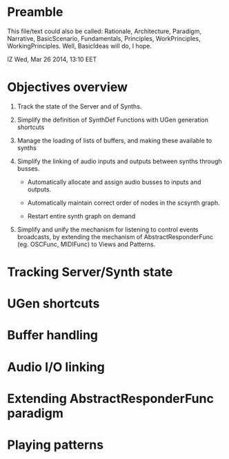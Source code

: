 * Preamble

This file/text could also be called: Rationale, Architecture, Paradigm, Narrative, BasicScenario, Fundamentals, Principles, WorkPrinciples, WorkingPrinciples.  Well, BasicIdeas will do, I hope.

IZ Wed, Mar 26 2014, 13:10 EET

* Objectives overview

1. Track the state of the Server and of Synths.

2. Simplify the definition of SynthDef Functions with UGen generation shortcuts

3. Manage the loading of lists of buffers, and making these available to synths

4. Simplify the linking of audio inputs and outputs between synths through busses.

   - Automatically allocate and assign audio busses to inputs and outputs.

   - Automatically maintain correct order of nodes in the scsynth graph.

   - Restart entire synth graph on demand

5. Simplify and unify the mechanism for listening to control events broadcasts, by extending the mechanism of AbstractResponderFunc (eg. OSCFunc, MIDIFunc) to Views and Patterns.

* Tracking Server/Synth state

* UGen shortcuts

* Buffer handling

* Audio I/O linking

* Extending AbstractResponderFunc paradigm

* Playing patterns
